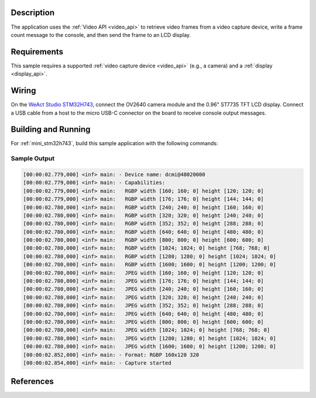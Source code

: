 .. zephyr:code-sample:: video-capture-to-lvgl
   :name: Video capture to LVGL
   :relevant-api: video_interface

   Capture video frames and display them on an LCD using LVGL.

Description
***********

The application uses the :ref:`Video API <video_api>` to retrieve video frames from
a video capture device, write a frame count message to the console, and then send
the frame to an LCD display.

Requirements
************

This sample requires a supported :ref:`video capture device <video_api>` (e.g., a camera)
and a :ref:`display <display_api>`.

Wiring
******

On the `WeAct Studio STM32H743`_, connect the OV2640 camera module and the 0.96" ST7735
TFT LCD display. Connect a USB cable from a host to the micro USB-C connector on the
board to receive console output messages.

Building and Running
********************

For :ref:`mini_stm32h743`, build this sample application with the following commands:

.. zephyr-app-commands::
   :zephyr-app: samples/drivers/video/capture_to_lvgl/
   :board: mini_stm32h743
   :shield: weact_ministm32h7xx_ov2640
   :goals: build flash
   :gen-args: -DCONFIG_BOOT_DELAY=2000
   :compact:

Sample Output
=============

.. code-block:: console

    [00:00:02.779,000] <inf> main: - Device name: dcmi@48020000
    [00:00:02.779,000] <inf> main: - Capabilities:
    [00:00:02.779,000] <inf> main:   RGBP width [160; 160; 0] height [120; 120; 0]
    [00:00:02.779,000] <inf> main:   RGBP width [176; 176; 0] height [144; 144; 0]
    [00:00:02.780,000] <inf> main:   RGBP width [240; 240; 0] height [160; 160; 0]
    [00:00:02.780,000] <inf> main:   RGBP width [320; 320; 0] height [240; 240; 0]
    [00:00:02.780,000] <inf> main:   RGBP width [352; 352; 0] height [288; 288; 0]
    [00:00:02.780,000] <inf> main:   RGBP width [640; 640; 0] height [480; 480; 0]
    [00:00:02.780,000] <inf> main:   RGBP width [800; 800; 0] height [600; 600; 0]
    [00:00:02.780,000] <inf> main:   RGBP width [1024; 1024; 0] height [768; 768; 0]
    [00:00:02.780,000] <inf> main:   RGBP width [1280; 1280; 0] height [1024; 1024; 0]
    [00:00:02.780,000] <inf> main:   RGBP width [1600; 1600; 0] height [1200; 1200; 0]
    [00:00:02.780,000] <inf> main:   JPEG width [160; 160; 0] height [120; 120; 0]
    [00:00:02.780,000] <inf> main:   JPEG width [176; 176; 0] height [144; 144; 0]
    [00:00:02.780,000] <inf> main:   JPEG width [240; 240; 0] height [160; 160; 0]
    [00:00:02.780,000] <inf> main:   JPEG width [320; 320; 0] height [240; 240; 0]
    [00:00:02.780,000] <inf> main:   JPEG width [352; 352; 0] height [288; 288; 0]
    [00:00:02.780,000] <inf> main:   JPEG width [640; 640; 0] height [480; 480; 0]
    [00:00:02.780,000] <inf> main:   JPEG width [800; 800; 0] height [600; 600; 0]
    [00:00:02.780,000] <inf> main:   JPEG width [1024; 1024; 0] height [768; 768; 0]
    [00:00:02.780,000] <inf> main:   JPEG width [1280; 1280; 0] height [1024; 1024; 0]
    [00:00:02.780,000] <inf> main:   JPEG width [1600; 1600; 0] height [1200; 1200; 0]
    [00:00:02.852,000] <inf> main: - Format: RGBP 160x120 320
    [00:00:02.854,000] <inf> main: - Capture started

References
**********

.. _WeAct Studio STM32H743: https://github.com/WeActStudio/MiniSTM32H7xx
